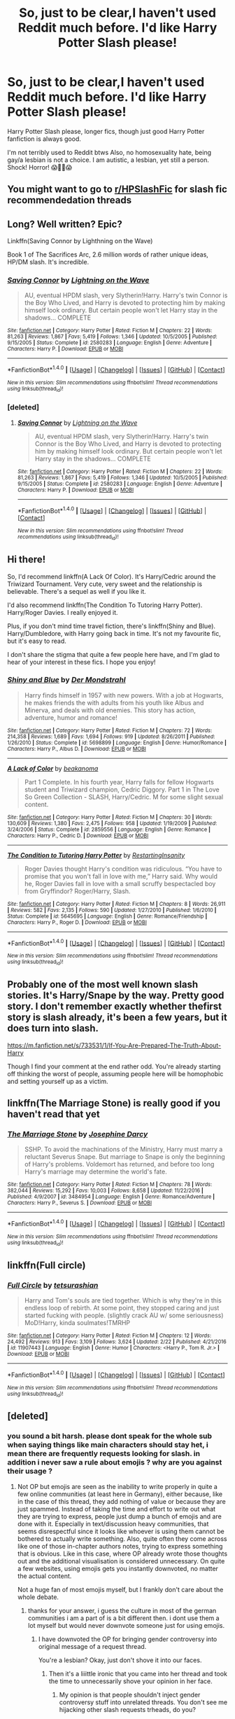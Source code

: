 #+TITLE: So, just to be clear,I haven't used Reddit much before. I'd like Harry Potter Slash please!

* So, just to be clear,I haven't used Reddit much before. I'd like Harry Potter Slash please!
:PROPERTIES:
:Author: GreenFlyingChick
:Score: 1
:DateUnix: 1519992198.0
:DateShort: 2018-Mar-02
:END:
Harry Potter Slash please, longer fics, though just good Harry Potter fanfiction is always good.

I'm not terribly used to Reddit btws Also, no homosexuality hate, being gay/a lesbian is not a choice. I am autistic, a lesbian, yet still a person. Shock! Horror! 😱💏👬😱


** You might want to go to [[/r/HPSlashFic][r/HPSlashFic]] for slash fic recommendedation threads
:PROPERTIES:
:Author: i_has_cosplay
:Score: 9
:DateUnix: 1520000357.0
:DateShort: 2018-Mar-02
:END:


** Long? Well written? Epic?

Linkffn(Saving Connor by Lighthning on the Wave)

Book 1 of The Sacrifices Arc, 2.6 million words of rather unique ideas, HP/DM slash. It's incredible.
:PROPERTIES:
:Author: moomoogoat
:Score: 4
:DateUnix: 1520003646.0
:DateShort: 2018-Mar-02
:END:

*** [[http://www.fanfiction.net/s/2580283/1/][*/Saving Connor/*]] by [[https://www.fanfiction.net/u/895946/Lightning-on-the-Wave][/Lightning on the Wave/]]

#+begin_quote
  AU, eventual HPDM slash, very Slytherin!Harry. Harry's twin Connor is the Boy Who Lived, and Harry is devoted to protecting him by making himself look ordinary. But certain people won't let Harry stay in the shadows... COMPLETE
#+end_quote

^{/Site/: [[http://www.fanfiction.net/][fanfiction.net]] *|* /Category/: Harry Potter *|* /Rated/: Fiction M *|* /Chapters/: 22 *|* /Words/: 81,263 *|* /Reviews/: 1,867 *|* /Favs/: 5,419 *|* /Follows/: 1,346 *|* /Updated/: 10/5/2005 *|* /Published/: 9/15/2005 *|* /Status/: Complete *|* /id/: 2580283 *|* /Language/: English *|* /Genre/: Adventure *|* /Characters/: Harry P. *|* /Download/: [[http://www.ff2ebook.com/old/ffn-bot/index.php?id=2580283&source=ff&filetype=epub][EPUB]] or [[http://www.ff2ebook.com/old/ffn-bot/index.php?id=2580283&source=ff&filetype=mobi][MOBI]]}

--------------

*FanfictionBot*^{1.4.0} *|* [[[https://github.com/tusing/reddit-ffn-bot/wiki/Usage][Usage]]] | [[[https://github.com/tusing/reddit-ffn-bot/wiki/Changelog][Changelog]]] | [[[https://github.com/tusing/reddit-ffn-bot/issues/][Issues]]] | [[[https://github.com/tusing/reddit-ffn-bot/][GitHub]]] | [[[https://www.reddit.com/message/compose?to=tusing][Contact]]]

^{/New in this version: Slim recommendations using/ ffnbot!slim! /Thread recommendations using/ linksub(thread_id)!}
:PROPERTIES:
:Author: FanfictionBot
:Score: 1
:DateUnix: 1520003673.0
:DateShort: 2018-Mar-02
:END:


*** [deleted]
:PROPERTIES:
:Score: 1
:DateUnix: 1520003729.0
:DateShort: 2018-Mar-02
:END:

**** [[http://www.fanfiction.net/s/2580283/1/][*/Saving Connor/*]] by [[https://www.fanfiction.net/u/895946/Lightning-on-the-Wave][/Lightning on the Wave/]]

#+begin_quote
  AU, eventual HPDM slash, very Slytherin!Harry. Harry's twin Connor is the Boy Who Lived, and Harry is devoted to protecting him by making himself look ordinary. But certain people won't let Harry stay in the shadows... COMPLETE
#+end_quote

^{/Site/: [[http://www.fanfiction.net/][fanfiction.net]] *|* /Category/: Harry Potter *|* /Rated/: Fiction M *|* /Chapters/: 22 *|* /Words/: 81,263 *|* /Reviews/: 1,867 *|* /Favs/: 5,419 *|* /Follows/: 1,346 *|* /Updated/: 10/5/2005 *|* /Published/: 9/15/2005 *|* /Status/: Complete *|* /id/: 2580283 *|* /Language/: English *|* /Genre/: Adventure *|* /Characters/: Harry P. *|* /Download/: [[http://www.ff2ebook.com/old/ffn-bot/index.php?id=2580283&source=ff&filetype=epub][EPUB]] or [[http://www.ff2ebook.com/old/ffn-bot/index.php?id=2580283&source=ff&filetype=mobi][MOBI]]}

--------------

*FanfictionBot*^{1.4.0} *|* [[[https://github.com/tusing/reddit-ffn-bot/wiki/Usage][Usage]]] | [[[https://github.com/tusing/reddit-ffn-bot/wiki/Changelog][Changelog]]] | [[[https://github.com/tusing/reddit-ffn-bot/issues/][Issues]]] | [[[https://github.com/tusing/reddit-ffn-bot/][GitHub]]] | [[[https://www.reddit.com/message/compose?to=tusing][Contact]]]

^{/New in this version: Slim recommendations using/ ffnbot!slim! /Thread recommendations using/ linksub(thread_id)!}
:PROPERTIES:
:Author: FanfictionBot
:Score: 1
:DateUnix: 1520003742.0
:DateShort: 2018-Mar-02
:END:


** Hi there!

So, I'd recommend linkffn(A Lack Of Color). It's Harry/Cedric around the Triwizard Tournament. Very cute, very sweet and the relationship is believable. There's a sequel as well if you like it.

I'd also recommend linkffn(The Condition To Tutoring Harry Potter). Harry/Roger Davies. I really enjoyed it.

Plus, if you don't mind time travel fiction, there's linkffn(Shiny and Blue). Harry/Dumbledore, with Harry going back in time. It's not my favourite fic, but it's easy to read.

I don't share the stigma that quite a few people here have, and I'm glad to hear of your interest in these fics. I hope you enjoy!
:PROPERTIES:
:Author: TheGeneralStarfox
:Score: 6
:DateUnix: 1519994392.0
:DateShort: 2018-Mar-02
:END:

*** [[http://www.fanfiction.net/s/5698899/1/][*/Shiny and Blue/*]] by [[https://www.fanfiction.net/u/1982067/Der-Mondstrahl][/Der Mondstrahl/]]

#+begin_quote
  Harry finds himself in 1957 with new powers. With a job at Hogwarts, he makes friends the with adults from his youth like Albus and Minerva, and deals with old enemies. This story has action, adventure, humor and romance!
#+end_quote

^{/Site/: [[http://www.fanfiction.net/][fanfiction.net]] *|* /Category/: Harry Potter *|* /Rated/: Fiction M *|* /Chapters/: 72 *|* /Words/: 214,358 *|* /Reviews/: 1,689 *|* /Favs/: 1,694 *|* /Follows/: 919 *|* /Updated/: 8/26/2011 *|* /Published/: 1/26/2010 *|* /Status/: Complete *|* /id/: 5698899 *|* /Language/: English *|* /Genre/: Humor/Romance *|* /Characters/: Harry P., Albus D. *|* /Download/: [[http://www.ff2ebook.com/old/ffn-bot/index.php?id=5698899&source=ff&filetype=epub][EPUB]] or [[http://www.ff2ebook.com/old/ffn-bot/index.php?id=5698899&source=ff&filetype=mobi][MOBI]]}

--------------

[[http://www.fanfiction.net/s/2859556/1/][*/A Lack of Color/*]] by [[https://www.fanfiction.net/u/934232/beakanoma][/beakanoma/]]

#+begin_quote
  Part 1 Complete. In his fourth year, Harry falls for fellow Hogwarts student and Triwizard champion, Cedric Diggory. Part 1 in The Love So Green Collection - SLASH, Harry/Cedric. M for some slight sexual content.
#+end_quote

^{/Site/: [[http://www.fanfiction.net/][fanfiction.net]] *|* /Category/: Harry Potter *|* /Rated/: Fiction M *|* /Chapters/: 30 *|* /Words/: 130,609 *|* /Reviews/: 1,380 *|* /Favs/: 2,475 *|* /Follows/: 958 *|* /Updated/: 1/19/2009 *|* /Published/: 3/24/2006 *|* /Status/: Complete *|* /id/: 2859556 *|* /Language/: English *|* /Genre/: Romance *|* /Characters/: Harry P., Cedric D. *|* /Download/: [[http://www.ff2ebook.com/old/ffn-bot/index.php?id=2859556&source=ff&filetype=epub][EPUB]] or [[http://www.ff2ebook.com/old/ffn-bot/index.php?id=2859556&source=ff&filetype=mobi][MOBI]]}

--------------

[[http://www.fanfiction.net/s/5645695/1/][*/The Condition to Tutoring Harry Potter/*]] by [[https://www.fanfiction.net/u/825063/RestartingInsanity][/RestartingInsanity/]]

#+begin_quote
  Roger Davies thought Harry's condition was ridiculous. “You have to promise that you won't fall in love with me,” Harry said. Why would he, Roger Davies fall in love with a small scruffy bespectacled boy from Gryffindor? Roger/Harry, Slash.
#+end_quote

^{/Site/: [[http://www.fanfiction.net/][fanfiction.net]] *|* /Category/: Harry Potter *|* /Rated/: Fiction M *|* /Chapters/: 8 *|* /Words/: 26,911 *|* /Reviews/: 582 *|* /Favs/: 2,135 *|* /Follows/: 590 *|* /Updated/: 1/27/2010 *|* /Published/: 1/6/2010 *|* /Status/: Complete *|* /id/: 5645695 *|* /Language/: English *|* /Genre/: Romance/Friendship *|* /Characters/: Harry P., Roger D. *|* /Download/: [[http://www.ff2ebook.com/old/ffn-bot/index.php?id=5645695&source=ff&filetype=epub][EPUB]] or [[http://www.ff2ebook.com/old/ffn-bot/index.php?id=5645695&source=ff&filetype=mobi][MOBI]]}

--------------

*FanfictionBot*^{1.4.0} *|* [[[https://github.com/tusing/reddit-ffn-bot/wiki/Usage][Usage]]] | [[[https://github.com/tusing/reddit-ffn-bot/wiki/Changelog][Changelog]]] | [[[https://github.com/tusing/reddit-ffn-bot/issues/][Issues]]] | [[[https://github.com/tusing/reddit-ffn-bot/][GitHub]]] | [[[https://www.reddit.com/message/compose?to=tusing][Contact]]]

^{/New in this version: Slim recommendations using/ ffnbot!slim! /Thread recommendations using/ linksub(thread_id)!}
:PROPERTIES:
:Author: FanfictionBot
:Score: 1
:DateUnix: 1519994429.0
:DateShort: 2018-Mar-02
:END:


** Probably one of the most well known slash stories. It's Harry/Snape by the way. Pretty good story. I don't remember exactly whether thefirst story is slash already, it's been a few years, but it does turn into slash.

[[https://m.fanfiction.net/s/733531/1/If-You-Are-Prepared-The-Truth-About-Harry]]

Though I find your comment at the end rather odd. You're already starting off thinking the worst of people, assuming people here will be homophobic and setting yourself up as a victim.
:PROPERTIES:
:Score: 3
:DateUnix: 1520005453.0
:DateShort: 2018-Mar-02
:END:


** linkffn(The Marriage Stone) is really good if you haven't read that yet
:PROPERTIES:
:Author: _awesaum_
:Score: 1
:DateUnix: 1520021821.0
:DateShort: 2018-Mar-02
:END:

*** [[http://www.fanfiction.net/s/3484954/1/][*/The Marriage Stone/*]] by [[https://www.fanfiction.net/u/1253890/Josephine-Darcy][/Josephine Darcy/]]

#+begin_quote
  SSHP. To avoid the machinations of the Ministry, Harry must marry a reluctant Severus Snape. But marriage to Snape is only the beginning of Harry's problems. Voldemort has returned, and before too long Harry's marriage may determine the world's fate.
#+end_quote

^{/Site/: [[http://www.fanfiction.net/][fanfiction.net]] *|* /Category/: Harry Potter *|* /Rated/: Fiction M *|* /Chapters/: 78 *|* /Words/: 382,044 *|* /Reviews/: 15,292 *|* /Favs/: 10,003 *|* /Follows/: 8,658 *|* /Updated/: 11/22/2016 *|* /Published/: 4/9/2007 *|* /id/: 3484954 *|* /Language/: English *|* /Genre/: Romance/Adventure *|* /Characters/: Harry P., Severus S. *|* /Download/: [[http://www.ff2ebook.com/old/ffn-bot/index.php?id=3484954&source=ff&filetype=epub][EPUB]] or [[http://www.ff2ebook.com/old/ffn-bot/index.php?id=3484954&source=ff&filetype=mobi][MOBI]]}

--------------

*FanfictionBot*^{1.4.0} *|* [[[https://github.com/tusing/reddit-ffn-bot/wiki/Usage][Usage]]] | [[[https://github.com/tusing/reddit-ffn-bot/wiki/Changelog][Changelog]]] | [[[https://github.com/tusing/reddit-ffn-bot/issues/][Issues]]] | [[[https://github.com/tusing/reddit-ffn-bot/][GitHub]]] | [[[https://www.reddit.com/message/compose?to=tusing][Contact]]]

^{/New in this version: Slim recommendations using/ ffnbot!slim! /Thread recommendations using/ linksub(thread_id)!}
:PROPERTIES:
:Author: FanfictionBot
:Score: 1
:DateUnix: 1520021851.0
:DateShort: 2018-Mar-02
:END:


** linkffn(Full circle)
:PROPERTIES:
:Author: Ch1pp
:Score: 1
:DateUnix: 1520028835.0
:DateShort: 2018-Mar-03
:END:

*** [[http://www.fanfiction.net/s/11907443/1/][*/Full Circle/*]] by [[https://www.fanfiction.net/u/5621751/tetsurashian][/tetsurashian/]]

#+begin_quote
  Harry and Tom's souls are tied together. Which is why they're in this endless loop of rebirth. At some point, they stopped caring and just started fucking with people. (slightly crack AU w/ some seriousness) MoD!Harry, kinda soulmates!TMRHP
#+end_quote

^{/Site/: [[http://www.fanfiction.net/][fanfiction.net]] *|* /Category/: Harry Potter *|* /Rated/: Fiction M *|* /Chapters/: 12 *|* /Words/: 24,492 *|* /Reviews/: 913 *|* /Favs/: 3,109 *|* /Follows/: 3,624 *|* /Updated/: 2/22 *|* /Published/: 4/21/2016 *|* /id/: 11907443 *|* /Language/: English *|* /Genre/: Humor *|* /Characters/: <Harry P., Tom R. Jr.> *|* /Download/: [[http://www.ff2ebook.com/old/ffn-bot/index.php?id=11907443&source=ff&filetype=epub][EPUB]] or [[http://www.ff2ebook.com/old/ffn-bot/index.php?id=11907443&source=ff&filetype=mobi][MOBI]]}

--------------

*FanfictionBot*^{1.4.0} *|* [[[https://github.com/tusing/reddit-ffn-bot/wiki/Usage][Usage]]] | [[[https://github.com/tusing/reddit-ffn-bot/wiki/Changelog][Changelog]]] | [[[https://github.com/tusing/reddit-ffn-bot/issues/][Issues]]] | [[[https://github.com/tusing/reddit-ffn-bot/][GitHub]]] | [[[https://www.reddit.com/message/compose?to=tusing][Contact]]]

^{/New in this version: Slim recommendations using/ ffnbot!slim! /Thread recommendations using/ linksub(thread_id)!}
:PROPERTIES:
:Author: FanfictionBot
:Score: 1
:DateUnix: 1520028872.0
:DateShort: 2018-Mar-03
:END:


** [deleted]
:PROPERTIES:
:Score: -7
:DateUnix: 1519992839.0
:DateShort: 2018-Mar-02
:END:

*** you sound a bit harsh. please dont speak for the whole sub when saying things like main characters should stay het, i mean there are frequently requests looking for slash. in addition i never saw a rule about emojis ? why are you against their usage ?
:PROPERTIES:
:Author: natus92
:Score: 9
:DateUnix: 1519994710.0
:DateShort: 2018-Mar-02
:END:

**** Not OP but emojis are seen as the inability to write properly in quite a few online communities (at least here in Germany), either because, like in the case of this thread, they add nothing of value or because they are just spammed. Instead of taking the time and effort to write out what they are trying to express, people just dump a bunch of emojis and are done with it. Especially in text/discussion heavy communities, that seems disrespectful since it looks like whoever is using them cannot be bothered to actually write something. Also, quite often they come across like one of those in-chapter authors notes, trying to express something that is obvious. Like in this case, where OP already wrote those thoughts out and the additional visualisation is considered unnecessary. On quite a few websites, using emojis gets you instantly downvoted, no matter the actual content.

Not a huge fan of most emojis myself, but I frankly don't care about the whole debate.
:PROPERTIES:
:Author: Hellstrike
:Score: 4
:DateUnix: 1519995838.0
:DateShort: 2018-Mar-02
:END:

***** thanks for your answer, i guess the culture in most of the german communities i am a part of is a bit different then. i dont use them a lot myself but would never downvote someone just for using emojis.
:PROPERTIES:
:Author: natus92
:Score: 2
:DateUnix: 1519999682.0
:DateShort: 2018-Mar-02
:END:

****** I have downvoted the OP for bringing gender controversy into original message of a request thread.

You're a lesbian? Okay, just don't shove it into our faces.
:PROPERTIES:
:Author: zerkses
:Score: -10
:DateUnix: 1520005201.0
:DateShort: 2018-Mar-02
:END:

******* Then it's a liiittle ironic that you came into her thread and took the time to unnecessarily shove your opinion in her face.
:PROPERTIES:
:Author: Mo0nFishy
:Score: 8
:DateUnix: 1520017621.0
:DateShort: 2018-Mar-02
:END:

******** My opinion is that people shouldn't inject gender controversy stuff into unrelated threads. You don't see me hijacking other slash requests trheads, do you?

I am perfectly fine with those until the author starts gender ranting instead of politely asking for recs.
:PROPERTIES:
:Author: zerkses
:Score: -1
:DateUnix: 1520018777.0
:DateShort: 2018-Mar-02
:END:

********* She wasn't ranting, she was warning people not to be homophobic about her request. I mean it was probably unnecessary but you're clearly the only one who sees 'gender controvery' here.

And gender isn't even even the subject, by the way, it's sexuality.
:PROPERTIES:
:Author: Mo0nFishy
:Score: 5
:DateUnix: 1520044222.0
:DateShort: 2018-Mar-03
:END:

